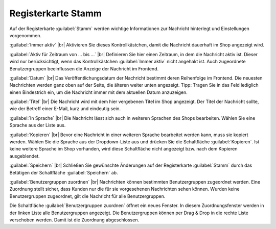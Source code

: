 Registerkarte Stamm
===================

Auf der Registerkarte :guilabel:`Stamm` werden wichtige Informationen zur Nachricht hinterlegt und Einstellungen vorgenommen.

.. image:: ../../media/screenshots-de/oxbajc01.png
   :alt: Nachrichten, Registerkarte Stamm
   :class: with-shadow
   :height: 343
   :width: 650

:guilabel:`Immer aktiv` |br|
Aktivieren Sie dieses Kontrollkästchen, damit die Nachricht dauerhaft im Shop angezeigt wird.

:guilabel:`Aktiv für Zeitraum von ... bis ...` |br|
Definieren Sie hier einen Zeitraum, in dem die Nachricht aktiv ist. Dieser wird nur berücksichtigt, wenn das Kontrollkästchen :guilabel:`Immer aktiv` nicht angehakt ist. Auch zugeordnete Benutzergruppen beeinflussen die Anzeige der Nachricht im Frontend.

:guilabel:`Datum` |br|
Das Veröffentlichungsdatum der Nachricht bestimmt deren Reihenfolge im Frontend. Die neuesten Nachrichten werden ganz oben auf der Seite, die älteren weiter unten angezeigt. Tipp: Tragen Sie in das Feld lediglich einen Bindestrich ein, um die Nachricht immer mit dem aktuellen Datum anzuzeigen.

:guilabel:`Titel` |br|
Die Nachricht wird mit dem hier vergebenen Titel im Shop angezeigt. Der Titel der Nachricht sollte, wie der Betreff einer E-Mail, kurz und eindeutig sein.

:guilabel:`In Sprache` |br|
Die Nachricht lässt sich auch in weiteren Sprachen des Shops bearbeiten. Wählen Sie eine Sprache aus der Liste aus.

:guilabel:`Kopieren` |br|
Bevor eine Nachricht in einer weiteren Sprache bearbeitet werden kann, muss sie kopiert werden. Wählen Sie die Sprache aus der Dropdown-Liste aus und drücken Sie die Schaltfläche :guilabel:`Kopieren`. Ist keine weitere Sprache im Shop vorhanden, wird diese Schaltfläche nicht angezeigt bzw. nach dem Kopieren ausgeblendet.

:guilabel:`Speichern` |br|
Schließen Sie gewünschte Änderungen auf der Registerkarte :guilabel:`Stamm` durch das Betätigen der Schaltfläche :guilabel:`Speichern` ab.

:guilabel:`Benutzergruppen zuordnen` |br|
Nachrichten können bestimmten Benutzergruppen zugeordnet werden. Eine Zuordnung stellt sicher, dass Kunden nur die für sie vorgesehenen Nachrichten sehen können. Wurden keine Benutzergruppen zugeordnet, gilt die Nachricht für alle Benutzergruppen.

Die Schaltfläche :guilabel:`Benutzergruppen zuordnen` öffnet ein neues Fenster. In diesem Zuordnungsfenster werden in der linken Liste alle Benutzergruppen angezeigt. Die Benutzergruppen können per Drag & Drop in die rechte Liste verschoben werden. Damit ist die Zuordnung abgeschlossen.


.. Intern: oxbajc, Status:, F1: news_main.html